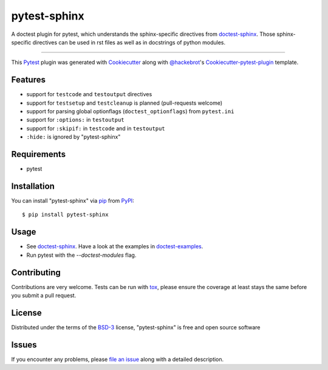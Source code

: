 =============
pytest-sphinx
=============

.. image:: https://travis-ci.org/thisch/pytest-sphinx.svg?branch=master
    :target: https://travis-ci.org/thisch/pytest-sphinx
    :alt: See Build Status on Travis CI

.. image:: https://ci.appveyor.com/api/projects/status/github/thisch/pytest-sphinx?branch=master
    :target: https://ci.appveyor.com/project/thisch/pytest-sphinx/branch/master
    :alt: See Build Status on AppVeyor

A doctest plugin for pytest, which understands the sphinx-specific
directives from `doctest-sphinx`_. Those sphinx-specific directives can be
used in rst files as well as in docstrings of python modules.

----

This `Pytest`_ plugin was generated with `Cookiecutter`_ along with `@hackebrot`_'s `Cookiecutter-pytest-plugin`_ template.


Features
--------

* support for ``testcode`` and ``testoutput`` directives
* support for ``testsetup`` and ``testcleanup`` is planned (pull-requests welcome)
* support for parsing global optionflags (``doctest_optionflags``) from
  ``pytest.ini``
* support for ``:options:`` in ``testoutput``
* support for ``:skipif:`` in ``testcode`` and in ``testoutput``
* ``:hide:`` is ignored by "pytest-sphinx"


Requirements
------------

* pytest


Installation
------------

You can install "pytest-sphinx" via `pip`_ from `PyPI`_::

    $ pip install pytest-sphinx


Usage
-----

* See `doctest-sphinx`_. Have a look at the examples in `doctest-examples`_.
* Run pytest with the `--doctest-modules` flag.


Contributing
------------
Contributions are very welcome. Tests can be run with `tox`_, please ensure
the coverage at least stays the same before you submit a pull request.


License
-------

Distributed under the terms of the `BSD-3`_ license, "pytest-sphinx" is free and open source software


Issues
------

If you encounter any problems, please `file an issue`_ along with a detailed description.

.. _`doctest-sphinx`: http://www.sphinx-doc.org/en/stable/ext/doctest.html
.. _`doctest-examples`: https://github.com/sphinx-doc/sphinx/blob/master/tests/roots/test-ext-doctest/doctest.txt
.. _`Cookiecutter`: https://github.com/audreyr/cookiecutter
.. _`@hackebrot`: https://github.com/hackebrot
.. _`MIT`: http://opensource.org/licenses/MIT
.. _`BSD-3`: http://opensource.org/licenses/BSD-3-Clause
.. _`GNU GPL v3.0`: http://www.gnu.org/licenses/gpl-3.0.txt
.. _`Apache Software License 2.0`: http://www.apache.org/licenses/LICENSE-2.0
.. _`cookiecutter-pytest-plugin`: https://github.com/pytest-dev/cookiecutter-pytest-plugin
.. _`file an issue`: https://github.com/thisch/pytest-sphinx/issues
.. _`pytest`: https://github.com/pytest-dev/pytest
.. _`tox`: https://tox.readthedocs.io/en/latest/
.. _`pip`: https://pypi.python.org/pypi/pip/
.. _`PyPI`: https://pypi.python.org/pypi
